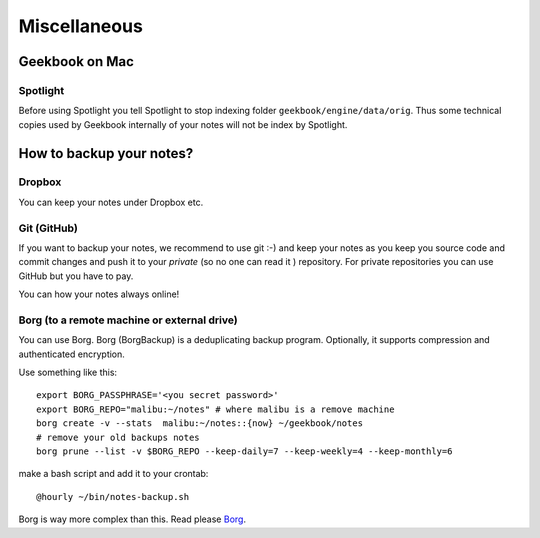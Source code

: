 Miscellaneous
=================================================================

Geekbook on Mac
-----------------------------------------------------------------

Spotlight
~~~~~~~~~~~~~~~~~~~~~~~~~~~~~~~~~~~~~~~~~~~~~~~~~~~~~~~~~~~~~~~~~

.. image:: ../imgs/spotlight_mac.png

Before using Spotlight you tell Spotlight to stop indexing folder ``geekbook/engine/data/orig``. Thus some technical copies used by Geekbook internally of your notes will not be index by Spotlight.

.. image:: ../imgs/spotlight_orig_stop.png

How to backup your notes?
-----------------------------------------------------------------

Dropbox
~~~~~~~~~~~~~~~~~~~~~~~~~~~~~~~~~~~~~~~~~~~~~~~~~~~~~~~~~~~~~~~~~

You can keep your notes under Dropbox etc.

Git (GitHub)
~~~~~~~~~~~~~~~~~~~~~~~~~~~~~~~~~~~~~~~~~~~~~~~~~~~~~~~~~~~~~~~~~

If you want to backup your notes, we recommend to use git :-)
and keep your notes as you keep you source code and commit changes
and push it to your *private* (so no one can read it ) repository. For private repositories you can use GitHub but you have to pay.

.. image:: ../imgs/geekbookx.png

You can how your notes always online!

Borg (to a remote machine or external drive)
~~~~~~~~~~~~~~~~~~~~~~~~~~~~~~~~~~~~~~~~~~~~~~~~~~~~~~~~~~~~~~~~~
You can use Borg. Borg (BorgBackup) is a deduplicating backup program. Optionally, it supports compression and authenticated encryption.

Use something like this::
  
   export BORG_PASSPHRASE='<you secret password>'
   export BORG_REPO="malibu:~/notes" # where malibu is a remove machine
   borg create -v --stats  malibu:~/notes::{now} ~/geekbook/notes
   # remove your old backups notes 
   borg prune --list -v $BORG_REPO --keep-daily=7 --keep-weekly=4 --keep-monthly=6

make a bash script and add it to your crontab::

   @hourly ~/bin/notes-backup.sh

Borg is way more complex than this. Read please Borg_.

.. _Borg: http://borgbackup.readthedocs.io/en/stable/usage.html

